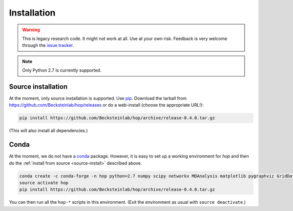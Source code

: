 ==============
 Installation
==============


.. warning:: 
 
   This is legacy research code. It might not work at all. Use at your
   own risk. Feedback is very welcome through the `issue tracker`_.


.. _issue tracker: https://github.com/becksteinlab/hop/issues

.. Note:: Only Python 2.7 is currently supported.


.. _source-install:
	  
Source installation
-------------------

At the moment, only source installation is supported. Use pip_. Download the
tarball from https://github.com/Becksteinlab/hop/releases or do a
web-install (choose the appropriate URL!):

.. code-block:: bash

   		pip install https://github.com/Becksteinlab/hop/archive/release-0.4.0.tar.gz

(This will also install all dependencies.)

.. _pip: https://pip.pypa.io


Conda
-----

At the moment, we do not have a conda_ package. However, it is easy to
set up a working environment for *hop* and then do the :ref:`install
from source <source-install>` described above.

.. code-block:: bash

		conda create -c conda-forge -n hop python=2.7 numpy scipy networkx MDAnalysis matplotlib pygraphviz GridDataFormats
		source activate hop
		pip install https://github.com/Becksteinlab/hop/archive/release-0.4.0.tar.gz

You can then run all the ``hop-*`` scripts in this environment.	(Exit
the environment as usual with ``source deactivate``.)

.. _conda: https://conda.io/docs/		
